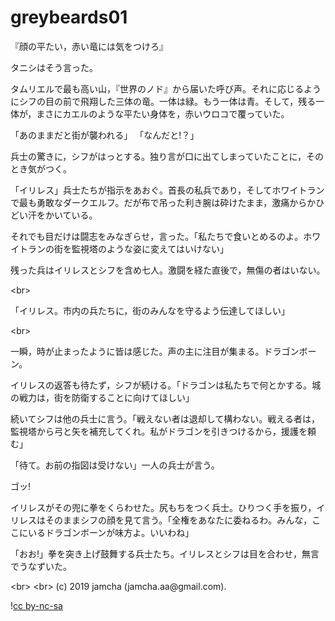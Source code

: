 #+OPTIONS: toc:nil
#+OPTIONS: -:nil
#+OPTIONS: ^:{}
 
* greybeards01

  『顔の平たい，赤い竜には気をつけろ』

  タニシはそう言った。

  タムリエルで最も高い山，『世界のノド』から届いた呼び声。それに応じるようにシフの目の前で飛翔した三体の竜。一体は緑。もう一体は青。そして，残る一体が，まさにカエルのような平たい身体を，赤いウロコで覆っていた。

  「あのままだと街が襲われる」  
  「なんだと!？」

  兵士の驚きに，シフがはっとする。独り言が口に出てしまっていたことに，そのとき気がつく。

  「イリレス」兵士たちが指示をあおぐ。首長の私兵であり，そしてホワイトランで最も勇敢なダークエルフ。だが布で吊った利き腕は砕けたまま，激痛からかひどい汗をかいている。

  それでも目だけは闘志をみなぎらせ，言った。「私たちで食いとめるのよ。ホワイトランの街を監視塔のような姿に変えてはいけない」

  残った兵はイリレスとシフを含め七人。激闘を経た直後で，無傷の者はいない。

  <br>

  「イリレス。市内の兵たちに，街のみんなを守るよう伝達してほしい」

  <br>

  一瞬，時が止まったように皆は感じた。声の主に注目が集まる。ドラゴンボーン。

  イリレスの返答も待たず，シフが続ける。「ドラゴンは私たちで何とかする。城の戦力は，街を防衛することに向けてほしい」

  続いてシフは他の兵士に言う。「戦えない者は退却して構わない。戦える者は，監視塔から弓と矢を補充してくれ。私がドラゴンを引きつけるから，援護を頼む」

  「待て。お前の指図は受けない」一人の兵士が言う。

  ゴッ!

  イリレスがその兜に拳をくらわせた。尻もちをつく兵士。ひりつく手を振り，イリレスはそのままシフの顔を見て言う。「全権をあなたに委ねるわ。みんな，ここにいるドラゴンボーンが味方よ。いいわね」

  「おお!」拳を突き上げ鼓舞する兵士たち。イリレスとシフは目を合わせ，無言でうなずいた。

  <br>
  <br>
  (c) 2019 jamcha (jamcha.aa@gmail.com).

  ![[https://i.creativecommons.org/l/by-nc-sa/4.0/88x31.png][cc by-nc-sa]]
